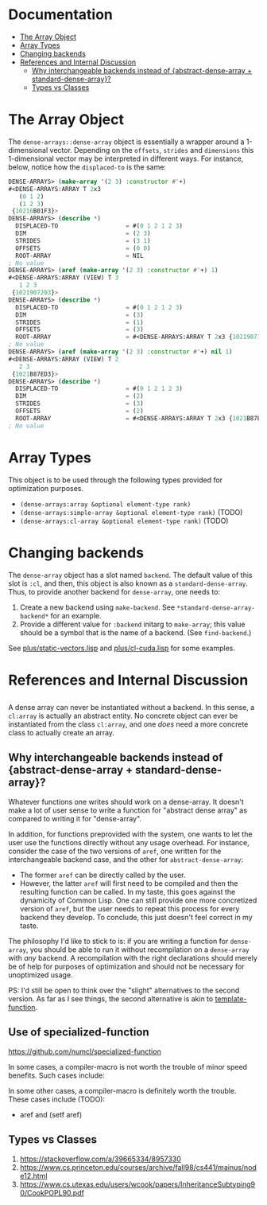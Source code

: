 
* Documentation
:PROPERTIES:
:TOC: :include all :ignore this
:END:

:CONTENTS:
- [[#the-array-object][The Array Object]]
- [[#array-types][Array Types]]
- [[#changing-backends][Changing backends]]
- [[#references-and-internal-discussion][References and Internal Discussion]]
  - [[#why-interchangeable-backends-instead-of-abstract-dense-array--standard-dense-array][Why interchangeable backends instead of {abstract-dense-array + standard-dense-array}?]]
  - [[#types-vs-classes][Types vs Classes]]
:END:


* The Array Object

The =dense-arrays::dense-array= object is essentially a wrapper around a 1-dimensional vector. Depending on the =offsets=, =strides= and =dimensions= this 1-dimensional vector may be interpreted in different ways. For instance, below, notice how the =displaced-to= is the same:

#+BEGIN_SRC lisp
DENSE-ARRAYS> (make-array '(2 3) :constructor #'+)
#<DENSE-ARRAYS:ARRAY T 2x3
   (0 1 2)
   (1 2 3)
 {10216B01F3}>
DENSE-ARRAYS> (describe *)
  DISPLACED-TO                   = #(0 1 2 1 2 3)
  DIM                            = (2 3)
  STRIDES                        = (3 1)
  OFFSETS                        = (0 0)
  ROOT-ARRAY                     = NIL
; No value
DENSE-ARRAYS> (aref (make-array '(2 3) :constructor #'+) 1)
#<DENSE-ARRAYS:ARRAY (VIEW) T 3
   1 2 3
 {1021907203}>
DENSE-ARRAYS> (describe *)
  DISPLACED-TO                   = #(0 1 2 1 2 3)
  DIM                            = (3)
  STRIDES                        = (1)
  OFFSETS                        = (3)
  ROOT-ARRAY                     = #<DENSE-ARRAYS:ARRAY T 2x3 {1021907143}>
; No value
DENSE-ARRAYS> (aref (make-array '(2 3) :constructor #'+) nil 1)
#<DENSE-ARRAYS:ARRAY (VIEW) T 2
   2 3
 {1021B87ED3}>
DENSE-ARRAYS> (describe *)
  DISPLACED-TO                   = #(0 1 2 1 2 3)
  DIM                            = (2)
  STRIDES                        = (3)
  OFFSETS                        = (2)
  ROOT-ARRAY                     = #<DENSE-ARRAYS:ARRAY T 2x3 {1021B87E03}>
; No value
#+END_SRC

* Array Types

This object is to be used through the following types provided for optimization purposes.

- =(dense-arrays:array &optional element-type rank)=
- =(dense-arrays:simple-array &optional element-type rank)= (TODO)
- =(dense-arrays:cl-array &optional element-type rank)= (TODO)

* Changing backends

The =dense-array= object has a slot named =backend=. The default value of this slot is =:cl=, and then, this object is also known as a =standard-dense-array=. Thus, to provide another backend for =dense-array=, one needs to:

1. Create a new backend using =make-backend=. See =*standard-dense-array-backend*= for an example.
2. Provide a different value for =:backend= initarg to =make-array=; this value should be a symbol that is the name of a backend. (See =find-backend=.)

See [[file:plus/static-vectors.lisp][plus/static-vectors.lisp]] and [[file:plus/cl-cuda.lisp][plus/cl-cuda.lisp]] for some examples.

* References and Internal Discussion

** 

   A dense array can never be instantiated without a backend. In this sense, a =cl:array= is actually an abstract entity. No concrete object can ever be instantiated from the class =cl:array=, and one /does/ need a more concrete class to actually create an array.
  
** Why interchangeable backends instead of {abstract-dense-array + standard-dense-array}?

   Whatever functions one writes should work on a dense-array. It doesn't make a lot of user sense to write a function for "abstract dense array" as compared to writing it for "dense-array".

   In addition, for functions preprovided with the system, one wants to let the user use the functions directly without any usage overhead. For instance, consider the case of the two versions of =aref=, one written for the interchangeable backend case, and the other for =abstract-dense-array=:

- The former =aref= can be directly called by the user.
- However, the latter =aref= will first need to be compiled and then the resulting function can be called. In my taste, this goes against the dynamicity of Common Lisp. One can still provide one more concretized version of =aref=, but the user needs to repeat this process for every backend they develop. To conclude, this just doesn't feel correct in my taste.

The philosophy I'd like to stick to is: if you are writing a function for =dense-array=, you should be able to run it without recompilation on a =dense-array= with /any/ backend. A recompilation with the right declarations should merely be of help for purposes of optimization and should not be necessary for unoptimized usage.

PS: I'd still be open to think over the "slight" alternatives to the second version. As far as I see things, the second alternative is akin to [[https://github.com/markcox80/template-function][template-function]].

** Use of specialized-function

https://github.com/numcl/specialized-function

In some cases, a compiler-macro is not worth the trouble of minor speed benefits.
Such cases include:

In some other cases, a compiler-macro is definitely worth the trouble. 
These cases include (TODO):

- aref and (setf aref)

** Types vs Classes

1. https://stackoverflow.com/a/39665334/8957330
2. https://www.cs.princeton.edu/courses/archive/fall98/cs441/mainus/node12.html
3. https://www.cs.utexas.edu/users/wcook/papers/InheritanceSubtyping90/CookPOPL90.pdf

